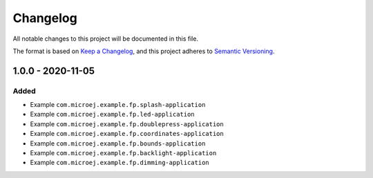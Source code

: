 =========
Changelog
=========

All notable changes to this project will be documented in this file.

The format is based on `Keep a Changelog <https://keepachangelog.com/en/1.0.0/>`_, and this project adheres to `Semantic Versioning <https://semver.org/spec/v2.0.0.html>`_.

------------------
1.0.0 - 2020-11-05
------------------

Added
=====

- Example ``com.microej.example.fp.splash-application``
- Example ``com.microej.example.fp.led-application``
- Example ``com.microej.example.fp.doublepress-application``
- Example ``com.microej.example.fp.coordinates-application``
- Example ``com.microej.example.fp.bounds-application``
- Example ``com.microej.example.fp.backlight-application``
- Example ``com.microej.example.fp.dimming-application``

..
   Copyright 2019-2020 MicroEJ Corp. All rights reserved.
   Use of this source code is governed by a BSD-style license that can be found with this software.
